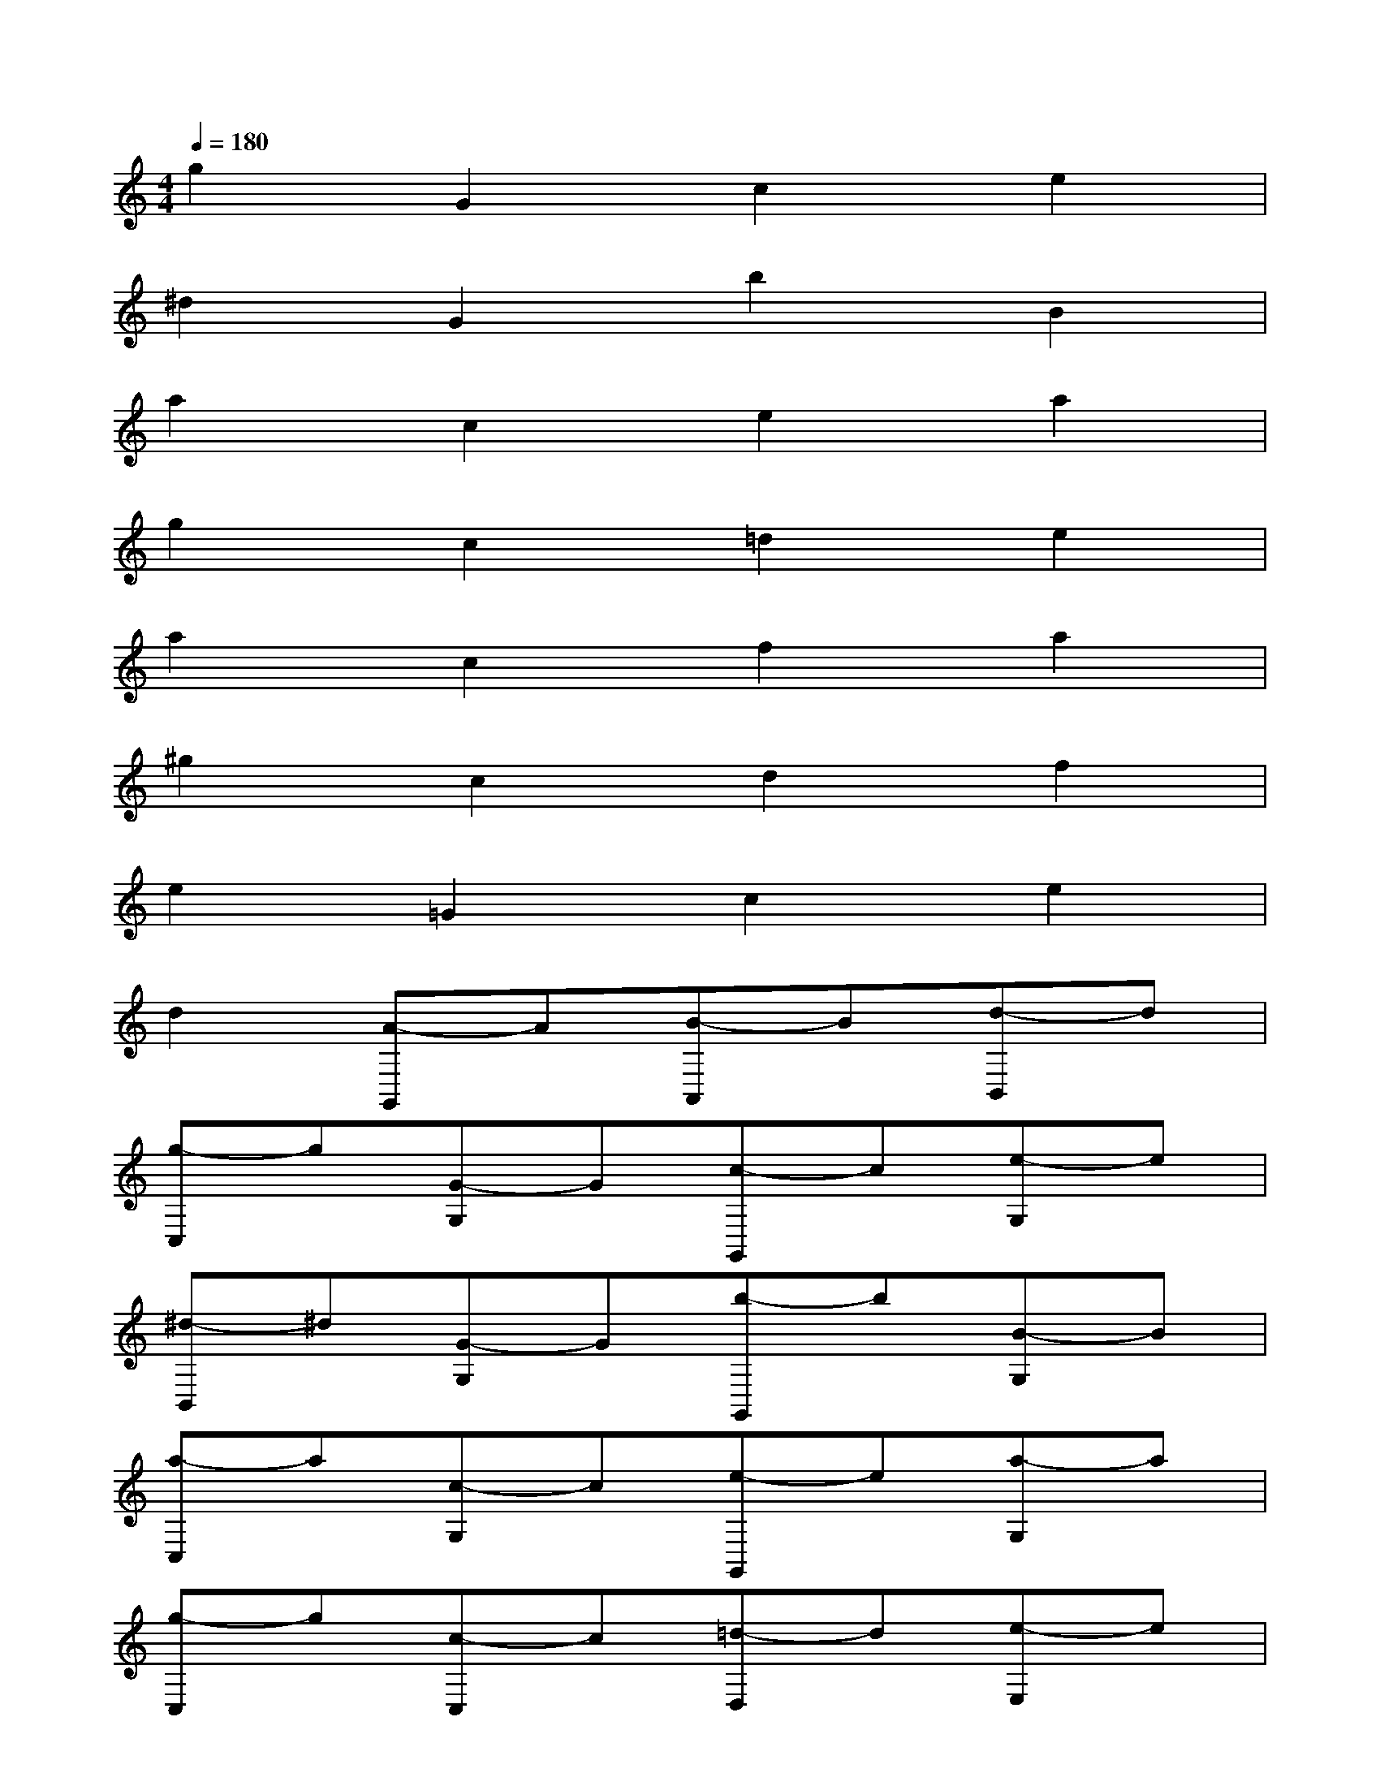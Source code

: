 X:1
T:
M:4/4
L:1/8
Q:1/4=180
K:C%0sharps
V:1
g2G2c2e2|
^d2G2b2B2|
a2c2e2a2|
g2c2=d2e2|
a2c2f2a2|
^g2c2d2f2|
e2=G2c2e2|
d2[A-G,,]A[B-A,,]B[d-B,,]d|
[g-C,]g[G-G,]G[c-G,,]c[e-G,]e|
[^d-B,,]^d[G-G,]G[b-G,,]b[B-G,]B|
[a-C,]a[c-G,]c[e-G,,]e[a-G,]a|
[g-C,]g[c-C,]c[=d-D,]d[e-E,]e|
[a-F,]a[c-C]c[f-C,]f[a-C]a|
[^g-F,]^g[c-C]c[d-C,]d[f-C]f|
[e-E,]e[=G-C]G[c-G,,]c[e-G,]e|
[d-B,,]d[A-G,,]A[B-A,,]B[d-B,,]d